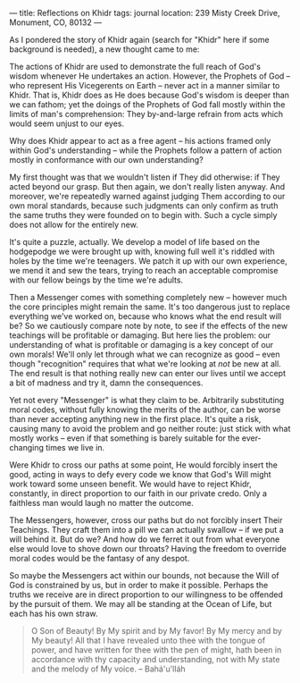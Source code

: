:PROPERTIES:
:ID:       57E507EE-ECA8-4038-A97A-0C5201D398CB
:SLUG:     reflections-on-khidr
:END:
---
title: Reflections on Khidr
tags: journal
location: 239 Misty Creek Drive, Monument, CO, 80132
---

As I pondered the story of Khidr again (search for "Khidr" here if some
background is needed), a new thought came to me:

The actions of Khidr are used to demonstrate the full reach of God's
wisdom whenever He undertakes an action. However, the Prophets of God --
who represent His Vicegerents on Earth -- never act in a manner similar
to Khidr. That is, Khidr does as He does because God's wisdom is deeper
than we can fathom; yet the doings of the Prophets of God fall mostly
within the limits of man's comprehension: They by-and-large refrain from
acts which would seem unjust to our eyes.

Why does Khidr appear to act as a free agent -- his actions framed only
within God's understanding -- while the Prophets follow a pattern of
action mostly in conformance with our own understanding?

My first thought was that we wouldn't listen if They did otherwise: if
They acted beyond our grasp. But then again, we don't really listen
anyway. And moreover, we're repeatedly warned against judging Them
according to our own moral standards, because such judgments can only
confirm as truth the same truths they were founded on to begin with.
Such a cycle simply does not allow for the entirely new.

It's quite a puzzle, actually. We develop a model of life based on the
hodgepodge we were brought up with, knowing full well it's riddled with
holes by the time we're teenagers. We patch it up with our own
experience, we mend it and sew the tears, trying to reach an acceptable
compromise with our fellow beings by the time we're adults.

Then a Messenger comes with something completely new -- however much the
core principles might remain the same. It's too dangerous just to
replace everything we've worked on, because who knows what the end
result will be? So we cautiously compare note by note, to see if the
effects of the new teachings will be profitable or damaging. But here
lies the problem: our understanding of what is profitable or damaging is
a key concept of our own morals! We'll only let through what we can
recognize as good -- even though "recognition" requires that what we're
looking at /not/ be new at all. The end result is that nothing really
new can enter our lives until we accept a bit of madness and try it,
damn the consequences.

Yet not every "Messenger" is what they claim to be. Arbitrarily
substituting moral codes, without fully knowing the merits of the
author, can be worse than never accepting anything new in the first
place. It's quite a risk, causing many to avoid the problem and go
neither route: just stick with what mostly works -- even if that
something is barely suitable for the ever-changing times we live in.

Were Khidr to cross our paths at some point, He would forcibly insert
the good, acting in ways to defy every code we know that God's Will
might work toward some unseen benefit. We would have to reject Khidr,
constantly, in direct proportion to our faith in our private credo. Only
a faithless man would laugh no matter the outcome.

The Messengers, however, cross our paths but do not forcibly insert
Their Teachings. They craft them into a pill we can actually swallow --
if we put a will behind it. But do we? And how do we ferret it out from
what everyone else would love to shove down our throats? Having the
freedom to override moral codes would be the fantasy of any despot.

So maybe the Messengers act within our bounds, not because the Will of
God is constrained by us, but in order to make it possible. Perhaps the
truths we receive are in direct proportion to our willingness to be
offended by the pursuit of them. We may all be standing at the Ocean of
Life, but each has his own straw.

#+BEGIN_QUOTE
O Son of Beauty! By My spirit and by My favor! By My mercy and by My
beauty! All that I have revealed unto thee with the tongue of power, and
have written for thee with the pen of might, hath been in accordance
with thy capacity and understanding, not with My state and the melody of
My voice. -- Bahá'u'lláh

#+END_QUOTE
